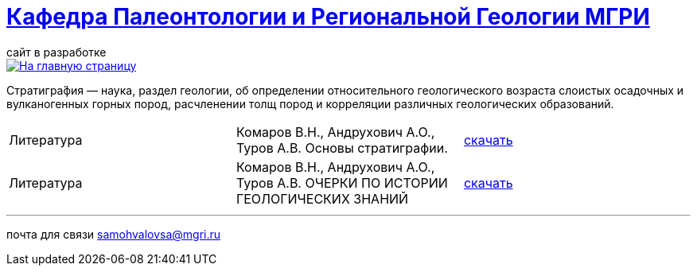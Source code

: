 = https://mgri-university.github.io/reggeo/index.html[Кафедра Палеонтологии и Региональной Геологии МГРИ]
сайт в разработке 
:imagesdir: images

[link=https://mgri-university.github.io/reggeo/index.html]
image::emb2010.jpg[На главную страницу] 


Стратигра́фия — наука, раздел геологии, об определении относительного геологического возраста слоистых осадочных и вулканогенных горных пород, расчленении толщ пород и корреляции различных геологических образований.

|===
|Литература |Комаров В.Н., Андрухович А.О., Туров А.В. Основы стратиграфии. | https://mgri-university.github.io/reggeo/images/stratig/osnovi_stratigraphii.pdf[скачать]
|Литература |Комаров В.Н., Андрухович А.О., Туров А.В.
ОЧЕРКИ ПО ИСТОРИИ ГЕОЛОГИЧЕСКИХ ЗНАНИЙ| https://mgri-university.github.io/reggeo/images/stratig/ocherki_po_istorii_geoznanii.pdf[скачать]

|===

''''

почта для связи samohvalovsa@mgri.ru